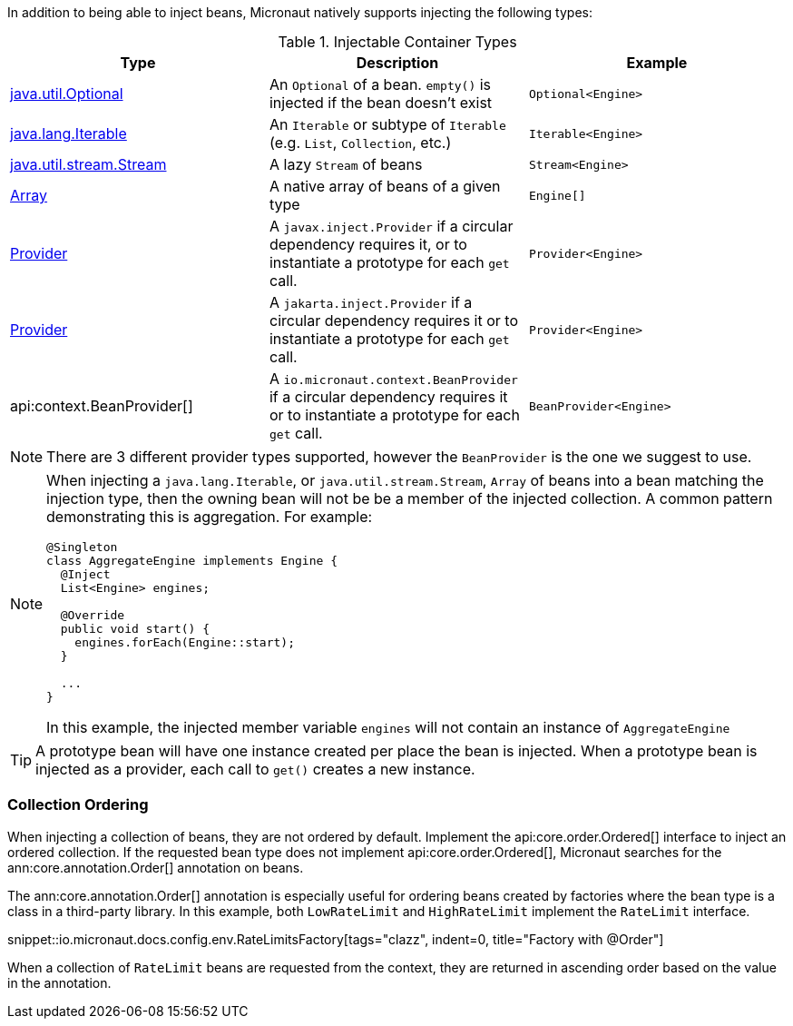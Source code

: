 In addition to being able to inject beans, Micronaut natively supports injecting the following types:

.Injectable Container Types
|===
|Type |Description |Example

|link:{jdkapi}/java/util/Optional.html[java.util.Optional]
|An `Optional` of a bean. `empty()` is injected if the bean doesn't exist
|`Optional<Engine>`

|link:{jdkapi}/java/lang/Iterable.html[java.lang.Iterable]
|An `Iterable` or subtype of `Iterable` (e.g. `List`, `Collection`, etc.)
|`Iterable<Engine>`

|link:{jdkapi}/java/util/stream/Stream.html[java.util.stream.Stream]
|A lazy `Stream` of beans
|`Stream<Engine>`

|link:{jdkapi}/java/lang/reflect/Array.html[Array]
|A native array of beans of a given type
|`Engine[]`

|link:{jeeapi}/javax/inject/Provider.html[Provider]
|A `javax.inject.Provider` if a circular dependency requires it, or to instantiate a prototype for each `get` call.
|`Provider<Engine>`

|link:{jakartaapi}/jakarta/inject/Provider.html[Provider]
|A `jakarta.inject.Provider` if a circular dependency requires it or to instantiate a prototype for each `get` call.
|`Provider<Engine>`

|api:context.BeanProvider[]
|A `io.micronaut.context.BeanProvider` if a circular dependency requires it or to instantiate a prototype for each `get` call.
|`BeanProvider<Engine>`

|===

NOTE: There are 3 different provider types supported, however the `BeanProvider` is the one we suggest to use.

[NOTE]
====
When injecting a `java.lang.Iterable`, or `java.util.stream.Stream`, `Array` of beans into a bean matching the injection type, then the owning bean will not be be a member of the injected collection.  A common pattern demonstrating this is aggregation. For example:
```java
@Singleton
class AggregateEngine implements Engine {
  @Inject
  List<Engine> engines;

  @Override
  public void start() {
    engines.forEach(Engine::start);
  }

  ...
}
```
In this example, the injected member variable `engines` will not contain an instance of `AggregateEngine`
====

TIP: A prototype bean will have one instance created per place the bean is injected. When a prototype bean is injected as a provider, each call to `get()` creates a new instance.

=== Collection Ordering

When injecting a collection of beans, they are not ordered by default. Implement the api:core.order.Ordered[] interface to inject an ordered collection. If the requested bean type does not implement api:core.order.Ordered[], Micronaut searches for the ann:core.annotation.Order[] annotation on beans.

The ann:core.annotation.Order[] annotation is especially useful for ordering beans created by factories where the bean type is a class in a third-party library. In this example, both `LowRateLimit` and `HighRateLimit` implement the `RateLimit` interface.

snippet::io.micronaut.docs.config.env.RateLimitsFactory[tags="clazz", indent=0, title="Factory with @Order"]

When a collection of `RateLimit` beans are requested from the context, they are returned in ascending order based on the value in the annotation.
